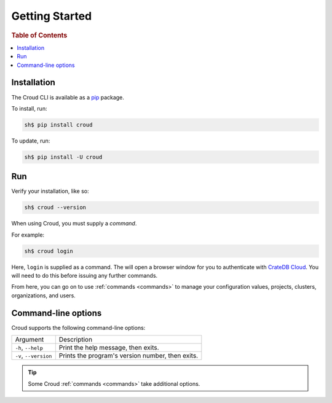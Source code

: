 .. _getting-started:

===============
Getting Started
===============

.. rubric:: Table of Contents

.. contents::
   :local:

Installation
============

The Croud CLI is available as a `pip`_ package.

To install, run:

.. code-block:: console

    sh$ pip install croud

To update, run:

.. code-block:: console

   sh$ pip install -U croud

Run
===

Verify your installation, like so:

.. code-block:: console

    sh$ croud --version

When using Croud, you must supply a *command*.

For example:

.. code-block:: console

    sh$ croud login

Here, ``login`` is supplied as a command. The will open a browser window for
you to authenticate with `CrateDB Cloud`_. You will need to do this before
issuing any further commands.

From here, you can go on to use :ref:`commands <commands>` to manage your
configuration values, projects, clusters, organizations, and users.

Command-line options
====================

Croud supports the following command-line options:

+------------------------+--------------------------------------------------+
| Argument               | Description                                      |
+------------------------+--------------------------------------------------+
| ``-h``,                | Print the help message, then exits.              |
| ``--help``             |                                                  |
+------------------------+--------------------------------------------------+
| ``-v``,                | Prints the program's version number, then exits. |
| ``--version``          |                                                  |
+------------------------+--------------------------------------------------+

.. TIP::

    Some Croud :ref:`commands <commands>` take additional options.

.. _CrateDB Cloud: https://crate.io/products/cratedb-cloud/
.. _pip: https://pypi.org/project/pip/
